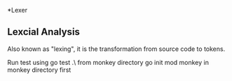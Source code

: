 *Lexer
** Lexcial Analysis
Also known as "lexing", it is the transformation from source code to tokens.

Run test using go test .\lexer\ from monkey directory
go init mod monkey in monkey directory first